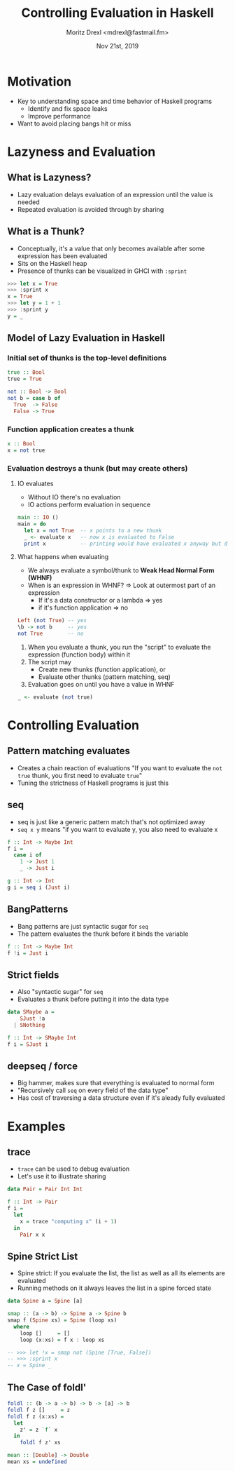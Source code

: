 #+TITLE: Controlling Evaluation in Haskell
#+AUTHOR: Moritz Drexl <mdrexl@fastmail.fm>
#+DATE: Nov 21st, 2019

* Motivation

- Key to understanding space and time behavior of Haskell programs
  - Identify and fix space leaks
  - Improve performance
- Want to avoid placing bangs hit or miss

* Lazyness and Evaluation

** What is Lazyness?

- Lazy evaluation delays evaluation of an expression until the value is needed
- Repeated evaluation is avoided through by sharing

** What is a Thunk?

- Conceptually, it's a value that only becomes available after some expression
  has been evaluated
- Sits on the Haskell heap
- Presence of thunks can be visualized in GHCI with =:sprint=

#+BEGIN_SRC haskell
  >>> let x = True
  >>> :sprint x
  x = True
  >>> let y = 1 + 1
  >>> :sprint y
  y = _
#+END_SRC

** Model of Lazy Evaluation in Haskell

*** Initial set of thunks is the top-level definitions

#+BEGIN_SRC haskell
  true :: Bool
  true = True

  not :: Bool -> Bool
  not b = case b of
    True  -> False
    False -> True
#+END_SRC

*** Function application creates a thunk

#+BEGIN_SRC haskell
  x :: Bool
  x = not true
#+END_SRC

*** Evaluation destroys a thunk (but may create others)

**** IO evaluates

- Without IO there's no evaluation
- IO actions perform evaluation in sequence

#+BEGIN_SRC haskell
  main :: IO ()
  main = do
    let x = not True  -- x points to a new thunk
    _ <- evaluate x   -- now x is evaluated to False
    print x           -- printing would have evaluated x anyway but does not again
#+END_SRC

**** What happens when evaluating

- We always evaluate a symbol/thunk to *Weak Head Normal Form (WHNF)*
- When is an expression in WHNF? => Look at outermost part of an expression
  - If it's a data constructor or a lambda => yes
  - if it's function application           => no

#+BEGIN_SRC haskell
  Left (not True) -- yes
  \b -> not b     -- yes
  not True        -- no
#+END_SRC

1. When you evaluate a thunk, you run the "script" to evaluate the expression
   (function body) within it
2. The script may
   - Create new thunks (function application), or
   - Evaluate other thunks (pattern matching, seq)
3. Evaluation goes on until you have a value in WHNF

#+BEGIN_SRC haskell
  _ <- evaluate (not true)
#+END_SRC

* Controlling Evaluation

** Pattern matching evaluates

- Creates a chain reaction of evaluations
  "If you want to evaluate the =not true= thunk, you first need to evaluate =true="
- Tuning the strictness of Haskell programs is just this

** seq

- seq is just like a generic pattern match that's not optimized away
- =seq x y= means "if you want to evaluate y, you also need to evaluate x

#+BEGIN_SRC haskell
  f :: Int -> Maybe Int
  f i =
    case i of
      1 -> Just 1
      _ -> Just i

  g :: Int -> Int
  g i = seq i (Just i)
#+END_SRC

** BangPatterns

- Bang patterns are just syntactic sugar for =seq=
- The pattern evaluates the thunk before it binds the variable

#+BEGIN_SRC haskell
  f :: Int -> Maybe Int
  f !i = Just i
#+END_SRC

** Strict fields

- Also "syntactic sugar" for =seq=
- Evaluates a thunk before putting it into the data type

#+BEGIN_SRC haskell
  data SMaybe a =
      SJust !a
    | SNothing

  f :: Int -> SMaybe Int
  f i = SJust i
#+END_SRC

** deepseq / force

- Big hammer, makes sure that everything is evaluated to normal form
- "Recursively call =seq= on every field of the data type"
- Has cost of traversing a data structure even if it's aleady fully evaluated

* Examples

** trace

- =trace= can be used to debug evaluation
- Let's use it to illustrate sharing

#+BEGIN_SRC haskell
  data Pair = Pair Int Int

  f :: Int -> Pair
  f i =
    let
      x = trace "computing x" (i + 1)
    in
      Pair x x
#+END_SRC

** Spine Strict List

- Spine strict: If you evaluate the list, the list as well as all its elements
  are evaluated
- Running methods on it always leaves the list in a spine forced state

#+BEGIN_SRC haskell
  data Spine a = Spine [a]

  smap :: (a -> b) -> Spine a -> Spine b
  smap f (Spine xs) = Spine (loop xs)
    where
      loop []     = []
      loop (x:xs) = f x : loop xs

  -- >>> let !x = smap not (Spine [True, False])
  -- >>> :sprint x
  -- x = Spine _
#+END_SRC

** The Case of foldl'

#+BEGIN_SRC haskell
  foldl :: (b -> a -> b) -> b -> [a] -> b
  foldl f z []     = z
  foldl f z (x:xs) =
    let
      z' = z `f` x
    in
      foldl f z' xs
#+END_SRC

#+BEGIN_SRC haskell
  mean :: [Double] -> Double
  mean xs = undefined
#+END_SRC
